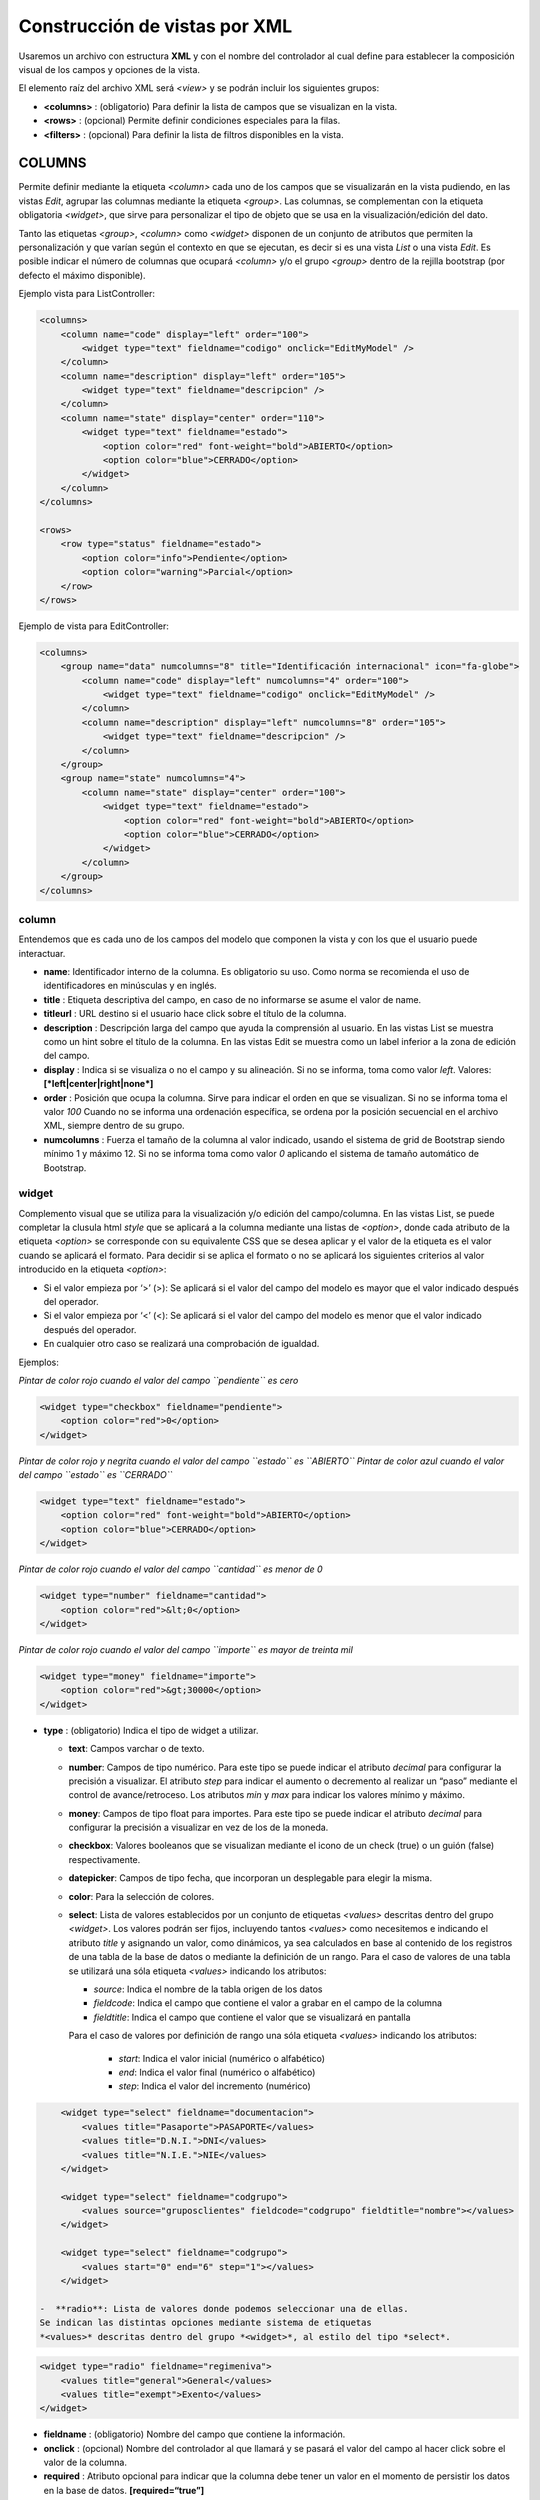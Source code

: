 ==============================
Construcción de vistas por XML
==============================

Usaremos un archivo con estructura **XML** y con el nombre del
controlador al cual define para establecer la composición visual de los
campos y opciones de la vista.

El elemento raíz del archivo XML será *<view>* y se podrán incluir los
siguientes grupos:

-  **<columns>** : (obligatorio) Para definir la lista de campos que se
   visualizan en la vista.
-  **<rows>** : (opcional) Permite definir condiciones especiales para
   la filas.
-  **<filters>** : (opcional) Para definir la lista de filtros
   disponibles en la vista.

COLUMNS
=======

Permite definir mediante la etiqueta *<column>* cada uno de los campos
que se visualizarán en la vista pudiendo, en las vistas *Edit*, agrupar
las columnas mediante la etiqueta *<group>*. Las columnas, se
complementan con la etiqueta obligatoria *<widget>*, que sirve para
personalizar el tipo de objeto que se usa en la visualización/edición
del dato.

Tanto las etiquetas *<group>*, *<column>* como *<widget>* disponen de un
conjunto de atributos que permiten la personalización y que varían según
el contexto en que se ejecutan, es decir si es una vista *List* o una
vista *Edit*. Es posible indicar el número de columnas que ocupará
*<column>* y/o el grupo *<group>* dentro de la rejilla bootstrap (por
defecto el máximo disponible).

Ejemplo vista para ListController:

.. code:: xml

        <columns>
            <column name="code" display="left" order="100">
                <widget type="text" fieldname="codigo" onclick="EditMyModel" />
            </column>
            <column name="description" display="left" order="105">
                <widget type="text" fieldname="descripcion" />
            </column>
            <column name="state" display="center" order="110">
                <widget type="text" fieldname="estado">
                    <option color="red" font-weight="bold">ABIERTO</option>
                    <option color="blue">CERRADO</option>
                </widget>
            </column>
        </columns>

        <rows>
            <row type="status" fieldname="estado">
                <option color="info">Pendiente</option>
                <option color="warning">Parcial</option>
            </row>
        </rows>

Ejemplo de vista para EditController:

.. code:: xml

        <columns>
            <group name="data" numcolumns="8" title="Identificación internacional" icon="fa-globe">
                <column name="code" display="left" numcolumns="4" order="100">
                    <widget type="text" fieldname="codigo" onclick="EditMyModel" />
                </column>
                <column name="description" display="left" numcolumns="8" order="105">
                    <widget type="text" fieldname="descripcion" />
                </column>
            </group>
            <group name="state" numcolumns="4">
                <column name="state" display="center" order="100">
                    <widget type="text" fieldname="estado">
                        <option color="red" font-weight="bold">ABIERTO</option>
                        <option color="blue">CERRADO</option>
                    </widget>
                </column>
            </group>
        </columns>

column
------

Entendemos que es cada uno de los campos del modelo que componen la
vista y con los que el usuario puede interactuar.

-  **name**: Identificador interno de la columna. Es obligatorio su uso.
   Como norma se recomienda el uso de identificadores en minúsculas y en
   inglés.

-  **title** : Etiqueta descriptiva del campo, en caso de no informarse
   se asume el valor de name.

-  **titleurl** : URL destino si el usuario hace click sobre el título
   de la columna.

-  **description** : Descripción larga del campo que ayuda la
   comprensión al usuario. En las vistas List se muestra como un hint
   sobre el título de la columna. En las vistas Edit se muestra como un
   label inferior a la zona de edición del campo.

-  **display** : Indica si se visualiza o no el campo y su alineación.
   Si no se informa, toma como valor *left*. Valores:
   **[*left|center|right|none*]**

-  **order** : Posición que ocupa la columna. Sirve para indicar el
   orden en que se visualizan. Si no se informa toma el valor *100*
   Cuando no se informa una ordenación específica, se ordena por la
   posición secuencial en el archivo XML, siempre dentro de su grupo.

-  **numcolumns** : Fuerza el tamaño de la columna al valor indicado,
   usando el sistema de grid de Bootstrap siendo mínimo 1 y máximo 12.
   Si no se informa toma como valor *0* aplicando el sistema de tamaño
   automático de Bootstrap.

widget
------

Complemento visual que se utiliza para la visualización y/o edición del
campo/columna. En las vistas List, se puede completar la clusula html
*style* que se aplicará a la columna mediante una listas de *<option>*,
donde cada atributo de la etiqueta *<option>* se corresponde con su
equivalente CSS que se desea aplicar y el valor de la etiqueta es el
valor cuando se aplicará el formato. Para decidir si se aplica el
formato o no se aplicará los siguientes criterios al valor introducido
en la etiqueta *<option>*:

-  Si el valor empieza por ‘>’ (>): Se aplicará si el valor del campo
   del modelo es mayor que el valor indicado después del operador.
-  Si el valor empieza por ‘<’ (<): Se aplicará si el valor del campo
   del modelo es menor que el valor indicado después del operador.
-  En cualquier otro caso se realizará una comprobación de igualdad.

Ejemplos:

*Pintar de color rojo cuando el valor del campo ``pendiente`` es cero*

.. code:: xml

        <widget type="checkbox" fieldname="pendiente">
            <option color="red">0</option>
        </widget>

*Pintar de color rojo y negrita cuando el valor del campo ``estado`` es ``ABIERTO``*
*Pintar de color azul cuando el valor del campo ``estado`` es ``CERRADO``*

.. code:: xml

        <widget type="text" fieldname="estado">
            <option color="red" font-weight="bold">ABIERTO</option>
            <option color="blue">CERRADO</option>
        </widget>

*Pintar de color rojo cuando el valor del campo ``cantidad`` es menor de 0*

.. code:: xml

        <widget type="number" fieldname="cantidad">
            <option color="red">&lt;0</option>
        </widget>

*Pintar de color rojo cuando el valor del campo ``importe`` es mayor de treinta mil*

.. code:: xml

        <widget type="money" fieldname="importe">
            <option color="red">&gt;30000</option>
        </widget>

-  **type** : (obligatorio) Indica el tipo de widget a utilizar.

   -  **text**: Campos varchar o de texto.
   -  **number**: Campos de tipo numérico. Para este tipo se puede
      indicar el atributo *decimal* para configurar la precisión a
      visualizar. El atributo *step* para indicar el aumento o
      decremento al realizar un “paso” mediante el control de
      avance/retroceso. Los atributos *min* y *max* para indicar los
      valores mínimo y máximo.
   -  **money**: Campos de tipo float para importes. Para este tipo se
      puede indicar el atributo *decimal* para configurar la precisión a
      visualizar en vez de los de la moneda.
   -  **checkbox**: Valores booleanos que se visualizan mediante el
      icono de un check (true) o un guión (false) respectivamente.
   -  **datepicker**: Campos de tipo fecha, que incorporan un
      desplegable para elegir la misma.
   -  **color**: Para la selección de colores.
   -  **select**: Lista de valores establecidos por un conjunto de
      etiquetas *<values>* descritas dentro del grupo *<widget>*. Los
      valores podrán ser fijos, incluyendo tantos *<values>* como
      necesitemos e indicando el atributo *title* y asignando un valor,
      como dinámicos, ya sea calculados en base al contenido de los
      registros de una tabla de la base de datos o mediante la
      definición de un rango. Para el caso de valores de una tabla se
      utilizará una sóla etiqueta *<values>* indicando los atributos:

      -  *source*: Indica el nombre de la tabla origen de los datos
      -  *fieldcode*: Indica el campo que contiene el valor a grabar
         en el campo de la columna
      -  *fieldtitle*: Indica el campo que contiene el valor que se
         visualizará en pantalla

      Para el caso de valores por definición de rango una sóla etiqueta *<values>*
      indicando los atributos:
          -  *start*: Indica el valor inicial (numérico o alfabético)
          -  *end*: Indica el valor final (numérico o alfabético)
          -  *step*: Indica el valor del incremento (numérico)

.. code:: xml

        <widget type="select" fieldname="documentacion">
            <values title="Pasaporte">PASAPORTE</values>
            <values title="D.N.I.">DNI</values>
            <values title="N.I.E.">NIE</values>
        </widget>

        <widget type="select" fieldname="codgrupo">
            <values source="gruposclientes" fieldcode="codgrupo" fieldtitle="nombre"></values>
        </widget>

        <widget type="select" fieldname="codgrupo">
            <values start="0" end="6" step="1"></values>
        </widget>

    -  **radio**: Lista de valores donde podemos seleccionar una de ellas.
    Se indican las distintas opciones mediante sistema de etiquetas
    *<values>* descritas dentro del grupo *<widget>*, al estilo del tipo *select*.

.. code:: xml

        <widget type="radio" fieldname="regimeniva">
            <values title="general">General</values>
            <values title="exempt">Exento</values>
        </widget>

-  **fieldname** : (obligatorio) Nombre del campo que contiene la
   información.

-  **onclick** : (opcional) Nombre del controlador al que llamará y se
   pasará el valor del campo al hacer click sobre el valor de la
   columna.

-  **required** : Atributo opcional para indicar que la columna debe
   tener un valor en el momento de persistir los datos en la base de
   datos. **[required=“true”]**

-  **readonly** : Atributo opcional para indicar que la columna no es
   editable. **[readonly=“true”]**

-  **icon** : (opcional) Si se indica se visualizará el icono a la
   izquierda del campo.

-  **hint** : (opcional) Texto explicativo que se visualiza al colocar
   el ratón sobre el título en el controlador Edit.

group
-----

Crea una rejilla bootstrap donde incluirá cada una de las columnas
*<column>* declaradas dentro del grupo. Se puede personalizar el grupo
mediante los siguientes atributos:

-  **name** : Identificador interno del grupo. Es obligatorio su uso.
   Como norma se recomienda el uso de identificadores en minúsculas y en
   inglés.

-  **title** : Etiqueta descriptiva del grupo. Para los grupos **no se
   usará** el valor name en caso de no informarse un title.

-  **titleurl** : URL destino si el usuario hace click sobre el título
   del grupo.

-  **icon** : Si se indica se visualizará el icono a la izquierda del
   título. El icono de el grupo sólo se mostrará si el atributo title
   está presente.

-  **order** : Posición que ocupa el grupo. Sirve para indicar el orden
   en que se visualizara.

-  **numcolumns** : Fuerza el tamaño al valor indicado, usando el
   sistema de grid de Bootstrap siendo mínimo 1 y máximo 12. Si no se
   informa toma como valor *0* aplicando el sistema de tamaño automático
   de Bootstrap. Es importante recordar que un grupo tiene siempre 12
   columnas disponibles en su *interior*, independientemente del tamaño
   que tenga definido el grupo.

ROWS
====

Este grupo permite añadir funcionalidad a cada una de las filas o añadir
filas con procesos especiales. Así mediante la etiqueta *<row>* podemos
ir añadiendo las funcionalidades, de manera única (es decir, no podemos
incluir dos veces el mismo tipo de row) y mediante el atributo *type*
indicar la acción que realiza, teniendo cada tipo unos requerimientos
propios.

-  **status** : Permite colorear las filas en base al valor de un campo
   del registro. Requiere de uno o varios registros *<option>* indicando
   la configuración bootstrap para paneles que deseamos para la fila.

Ejemplo:

*pinta la fila de color “info” si el campo ``estado`` es ``Pendiente``*
*pinta la fila de color “warning” si el campo ``estado++ es ``Parcial``*

.. code:: xml

        <rows>
            <row type="status" fieldname="estado">
                <option color="info">Pendiente</option>
                <option color="warning">Parcial</option>
            </row>
        </rows>

-  **<header>** : Permite definir una lista de botones estadísticos y
   relacionales con otros modelos que dan información al usuario y le
   permite consultar al hacer click.

Ejemplo:

.. code:: xml

        <rows>
            <row type="header">
                <option icon="fa-files-o" label="Alb. Pdtes:" calculateby="nombre_function" onclick="#url"></option>
                <option icon="fa-files-o" label="Pdte Cobro:" calculateby="nombre_function" onclick="#url"></option>
            </row>
        </rows>

-  **<footer>** : Permite añadir información adicional a visualizar al
   usuario en el pie de la vista.

Ejemplo:

.. code:: xml

        <rows>
            <row type="footer">
                <option>Este es un ejemplo con sólo texto</option>
                <option label="Panel Footer" footer="Panel footer" color="warning">Este es un ejemplo con cabecera y footer</option>
                <option label="Esto es un info" color="info">Este es un ejemplo con cabecera y sin footer</option>
                <option footer="Texto en el footer" color="success">Este es un ejemplo sin cabecera</option>
            </row>
        </rows>
